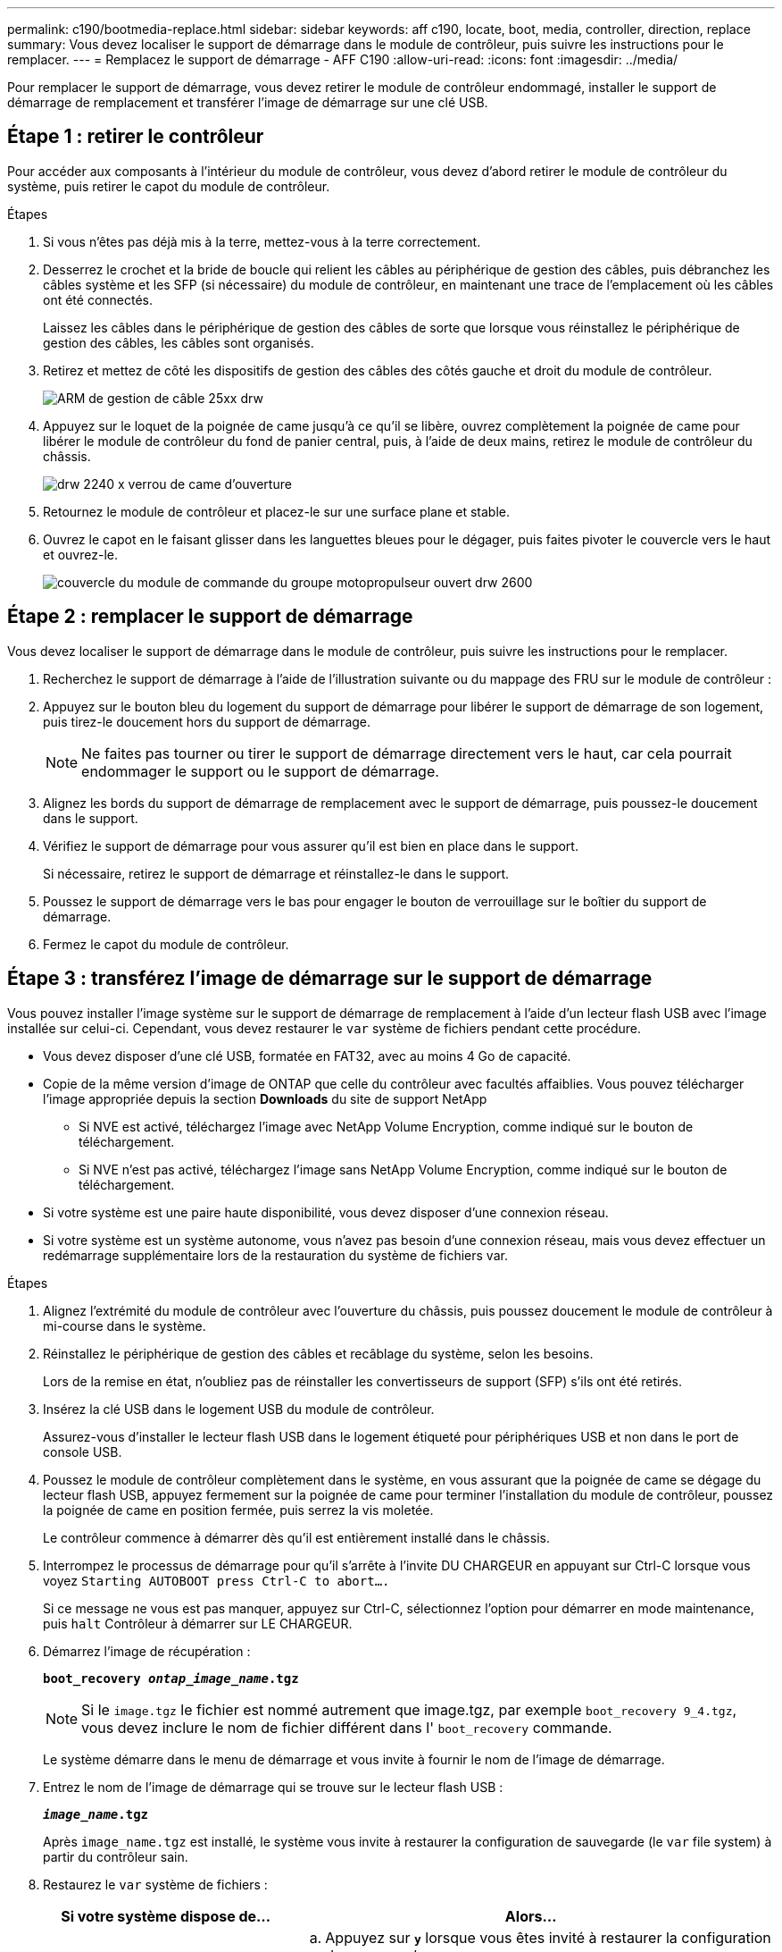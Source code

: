 ---
permalink: c190/bootmedia-replace.html 
sidebar: sidebar 
keywords: aff c190, locate, boot, media, controller, direction, replace 
summary: Vous devez localiser le support de démarrage dans le module de contrôleur, puis suivre les instructions pour le remplacer. 
---
= Remplacez le support de démarrage - AFF C190
:allow-uri-read: 
:icons: font
:imagesdir: ../media/


[role="lead"]
Pour remplacer le support de démarrage, vous devez retirer le module de contrôleur endommagé, installer le support de démarrage de remplacement et transférer l'image de démarrage sur une clé USB.



== Étape 1 : retirer le contrôleur

Pour accéder aux composants à l'intérieur du module de contrôleur, vous devez d'abord retirer le module de contrôleur du système, puis retirer le capot du module de contrôleur.

.Étapes
. Si vous n'êtes pas déjà mis à la terre, mettez-vous à la terre correctement.
. Desserrez le crochet et la bride de boucle qui relient les câbles au périphérique de gestion des câbles, puis débranchez les câbles système et les SFP (si nécessaire) du module de contrôleur, en maintenant une trace de l'emplacement où les câbles ont été connectés.
+
Laissez les câbles dans le périphérique de gestion des câbles de sorte que lorsque vous réinstallez le périphérique de gestion des câbles, les câbles sont organisés.

. Retirez et mettez de côté les dispositifs de gestion des câbles des côtés gauche et droit du module de contrôleur.
+
image::../media/drw_25xx_cable_management_arm.png[ARM de gestion de câble 25xx drw]

. Appuyez sur le loquet de la poignée de came jusqu'à ce qu'il se libère, ouvrez complètement la poignée de came pour libérer le module de contrôleur du fond de panier central, puis, à l'aide de deux mains, retirez le module de contrôleur du châssis.
+
image::../media/drw_2240_x_opening_cam_latch.png[drw 2240 x verrou de came d'ouverture]

. Retournez le module de contrôleur et placez-le sur une surface plane et stable.
. Ouvrez le capot en le faisant glisser dans les languettes bleues pour le dégager, puis faites pivoter le couvercle vers le haut et ouvrez-le.
+
image::../media/drw_2600_opening_pcm_cover.png[couvercle du module de commande du groupe motopropulseur ouvert drw 2600]





== Étape 2 : remplacer le support de démarrage

Vous devez localiser le support de démarrage dans le module de contrôleur, puis suivre les instructions pour le remplacer.

. Recherchez le support de démarrage à l'aide de l'illustration suivante ou du mappage des FRU sur le module de contrôleur :
. Appuyez sur le bouton bleu du logement du support de démarrage pour libérer le support de démarrage de son logement, puis tirez-le doucement hors du support de démarrage.
+

NOTE: Ne faites pas tourner ou tirer le support de démarrage directement vers le haut, car cela pourrait endommager le support ou le support de démarrage.

. Alignez les bords du support de démarrage de remplacement avec le support de démarrage, puis poussez-le doucement dans le support.
. Vérifiez le support de démarrage pour vous assurer qu'il est bien en place dans le support.
+
Si nécessaire, retirez le support de démarrage et réinstallez-le dans le support.

. Poussez le support de démarrage vers le bas pour engager le bouton de verrouillage sur le boîtier du support de démarrage.
. Fermez le capot du module de contrôleur.




== Étape 3 : transférez l'image de démarrage sur le support de démarrage

Vous pouvez installer l'image système sur le support de démarrage de remplacement à l'aide d'un lecteur flash USB avec l'image installée sur celui-ci. Cependant, vous devez restaurer le `var` système de fichiers pendant cette procédure.

* Vous devez disposer d'une clé USB, formatée en FAT32, avec au moins 4 Go de capacité.
* Copie de la même version d'image de ONTAP que celle du contrôleur avec facultés affaiblies. Vous pouvez télécharger l'image appropriée depuis la section *Downloads* du site de support NetApp
+
** Si NVE est activé, téléchargez l'image avec NetApp Volume Encryption, comme indiqué sur le bouton de téléchargement.
** Si NVE n'est pas activé, téléchargez l'image sans NetApp Volume Encryption, comme indiqué sur le bouton de téléchargement.


* Si votre système est une paire haute disponibilité, vous devez disposer d'une connexion réseau.
* Si votre système est un système autonome, vous n'avez pas besoin d'une connexion réseau, mais vous devez effectuer un redémarrage supplémentaire lors de la restauration du système de fichiers var.


.Étapes
. Alignez l'extrémité du module de contrôleur avec l'ouverture du châssis, puis poussez doucement le module de contrôleur à mi-course dans le système.
. Réinstallez le périphérique de gestion des câbles et recâblage du système, selon les besoins.
+
Lors de la remise en état, n'oubliez pas de réinstaller les convertisseurs de support (SFP) s'ils ont été retirés.

. Insérez la clé USB dans le logement USB du module de contrôleur.
+
Assurez-vous d'installer le lecteur flash USB dans le logement étiqueté pour périphériques USB et non dans le port de console USB.

. Poussez le module de contrôleur complètement dans le système, en vous assurant que la poignée de came se dégage du lecteur flash USB, appuyez fermement sur la poignée de came pour terminer l'installation du module de contrôleur, poussez la poignée de came en position fermée, puis serrez la vis moletée.
+
Le contrôleur commence à démarrer dès qu'il est entièrement installé dans le châssis.

. Interrompez le processus de démarrage pour qu'il s'arrête à l'invite DU CHARGEUR en appuyant sur Ctrl-C lorsque vous voyez `Starting AUTOBOOT press Ctrl-C to abort....`
+
Si ce message ne vous est pas manquer, appuyez sur Ctrl-C, sélectionnez l'option pour démarrer en mode maintenance, puis `halt` Contrôleur à démarrer sur LE CHARGEUR.

. Démarrez l'image de récupération :
+
`*boot_recovery __ontap_image_name__.tgz*`

+

NOTE: Si le `image.tgz` le fichier est nommé autrement que image.tgz, par exemple `boot_recovery 9_4.tgz`, vous devez inclure le nom de fichier différent dans l' `boot_recovery` commande.

+
Le système démarre dans le menu de démarrage et vous invite à fournir le nom de l'image de démarrage.

. Entrez le nom de l'image de démarrage qui se trouve sur le lecteur flash USB :
+
`*__image_name__.tgz*`

+
Après `image_name.tgz` est installé, le système vous invite à restaurer la configuration de sauvegarde (le `var` file system) à partir du contrôleur sain.

. Restaurez le `var` système de fichiers :
+
[cols="1,2"]
|===
| Si votre système dispose de... | Alors... 


 a| 
Une connexion réseau
 a| 
.. Appuyez sur `*y*` lorsque vous êtes invité à restaurer la configuration de sauvegarde.
.. Définissez le contrôleur sain sur le niveau de privilège avancé :
+
`*set -privilege advanced*`

.. Exécutez la commande restore backup :
+
`*system node restore-backup -node local -target-address _impaired_node_IP_address_*`

.. Renvoyer le contrôleur au niveau admin :
+
`*set -privilege admin*`

.. Appuyez sur `*y*` lorsque vous êtes invité à utiliser la configuration restaurée.
.. Appuyez sur `*y*` lorsque vous êtes invité à redémarrer le contrôleur.




 a| 
Aucune connexion réseau
 a| 
.. Appuyez sur `*n*` lorsque vous êtes invité à restaurer la configuration de sauvegarde.
.. Redémarrez le système à l'invite du système.
.. Sélectionnez l'option *mettre à jour Flash dans Backup config* (Sync flash) dans le menu affiché.
+
Si vous êtes invité à poursuivre la mise à jour, appuyez sur `*y*`.



|===
. Vérifiez que les variables d'environnement sont définies comme prévu.
+
.. Prenez le contrôleur vers l'invite DU CHARGEUR.
+
Dans l'invite ONTAP, vous pouvez lancer la commande `system node halt -skip-lif-migration-before-shutdown true -ignore-quorum-warnings true -inhibit-takeover true`.

.. Vérifiez les paramètres de la variable d'environnement à l'aide de l' `printenv` commande.
.. Si une variable d'environnement n'est pas définie comme prévu, modifiez-la avec le `setenv _environment_variable_name changed_value_` commande.
.. Enregistrez vos modifications à l'aide du `saveenv` commande.
.. Redémarre le contrôleur.


. L'étape suivante dépend de la configuration de votre système :
+
[cols="1,2"]
|===
| Si votre système est en... | Alors... 


 a| 
Une configuration autonome
 a| 
Vous pouvez commencer à utiliser votre système après le redémarrage du contrôleur.



 a| 
Une paire haute disponibilité
 a| 
Une fois que le contrôleur affecté affiche le `Waiting for Giveback...` message, effectuer un retour à partir du contrôleur en bon état :

.. Effectuer un retour à partir du contrôleur en bon état :
+
`*storage failover giveback -ofnode _partner_node_name_*`

+
Cela initie le processus de retour de la propriété des agrégats et des volumes du contrôleur déficient vers le contrôleur en bon état.

+
[NOTE]
====
Si le retour est vetoté, vous pouvez envisager d'ignorer les vetoes.

http://["Guide de configuration de la solution haute disponibilité ONTAP 9"]

====
.. Surveiller la progression de l'opération de rétablissement à l'aide du ``storage failover show`commande -giveback».
.. Une fois l'opération de rétablissement terminée, vérifiez que la paire HA est saine et que le basculement est possible à l'aide du `storage failover show` commande.
.. Restaurez le retour automatique si vous le désactivez à l'aide de `storage failover modify` commande.


|===

